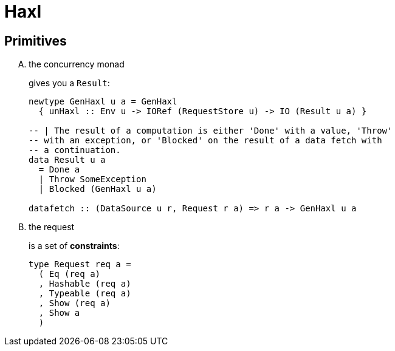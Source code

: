 # Haxl

## Primitives

[upperalpha]
. the concurrency monad
+
gives you a `Result`:
+
```haskell
newtype GenHaxl u a = GenHaxl
  { unHaxl :: Env u -> IORef (RequestStore u) -> IO (Result u a) }

-- | The result of a computation is either 'Done' with a value, 'Throw'
-- with an exception, or 'Blocked' on the result of a data fetch with
-- a continuation.
data Result u a
  = Done a
  | Throw SomeException
  | Blocked (GenHaxl u a)

datafetch :: (DataSource u r, Request r a) => r a -> GenHaxl u a
```

. the request
+
is a set of *constraints*:
+
```haskell
type Request req a =
  ( Eq (req a)
  , Hashable (req a)
  , Typeable (req a)
  , Show (req a)
  , Show a
  )
```
